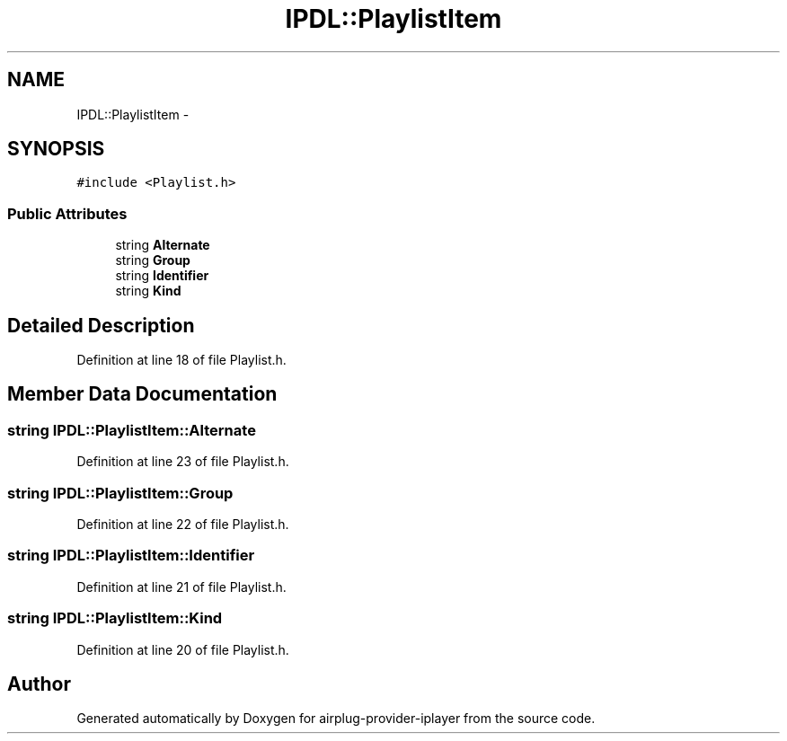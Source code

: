 .TH "IPDL::PlaylistItem" 3 "26 Dec 2010" "Version 0.0.1" "airplug-provider-iplayer" \" -*- nroff -*-
.ad l
.nh
.SH NAME
IPDL::PlaylistItem \- 
.SH SYNOPSIS
.br
.PP
.PP
\fC#include <Playlist.h>\fP
.SS "Public Attributes"

.in +1c
.ti -1c
.RI "string \fBAlternate\fP"
.br
.ti -1c
.RI "string \fBGroup\fP"
.br
.ti -1c
.RI "string \fBIdentifier\fP"
.br
.ti -1c
.RI "string \fBKind\fP"
.br
.in -1c
.SH "Detailed Description"
.PP 
Definition at line 18 of file Playlist.h.
.SH "Member Data Documentation"
.PP 
.SS "string \fBIPDL::PlaylistItem::Alternate\fP"
.PP
Definition at line 23 of file Playlist.h.
.SS "string \fBIPDL::PlaylistItem::Group\fP"
.PP
Definition at line 22 of file Playlist.h.
.SS "string \fBIPDL::PlaylistItem::Identifier\fP"
.PP
Definition at line 21 of file Playlist.h.
.SS "string \fBIPDL::PlaylistItem::Kind\fP"
.PP
Definition at line 20 of file Playlist.h.

.SH "Author"
.PP 
Generated automatically by Doxygen for airplug-provider-iplayer from the source code.
